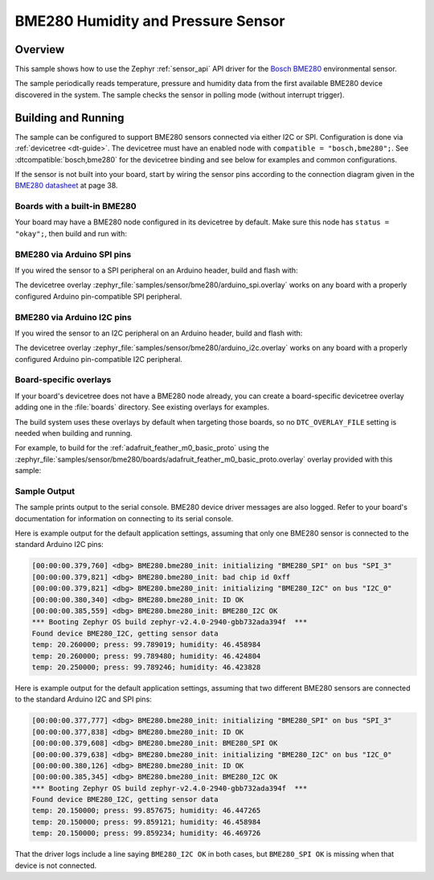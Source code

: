 .. _bme280:

BME280 Humidity and Pressure Sensor
###################################

Overview
********

This sample shows how to use the Zephyr :ref:`sensor_api` API driver for the
`Bosch BME280`_ environmental sensor.

.. _Bosch BME280:
   https://www.bosch-sensortec.com/products/environmental-sensors/humidity-sensors-bme280/

The sample periodically reads temperature, pressure and humidity data from the
first available BME280 device discovered in the system. The sample checks the
sensor in polling mode (without interrupt trigger).

Building and Running
********************

The sample can be configured to support BME280 sensors connected via either I2C
or SPI. Configuration is done via :ref:`devicetree <dt-guide>`. The devicetree
must have an enabled node with ``compatible = "bosch,bme280";``. See
:dtcompatible:`bosch,bme280` for the devicetree binding and see below for
examples and common configurations.

If the sensor is not built into your board, start by wiring the sensor pins
according to the connection diagram given in the `BME280 datasheet`_ at
page 38.

.. _BME280 datasheet:
   https://www.bosch-sensortec.com/media/boschsensortec/downloads/datasheets/bst-bme280-ds002.pdf

Boards with a built-in BME280
=============================

Your board may have a BME280 node configured in its devicetree by default. Make
sure this node has ``status = "okay";``, then build and run with:

.. zephyr-app-commands::
   :zephyr-app: samples/sensor/bme280
   :goals: build flash
   :board: adafruit_feather_m0_basic_proto

BME280 via Arduino SPI pins
===========================

If you wired the sensor to a SPI peripheral on an Arduino header, build and
flash with:

.. zephyr-app-commands::
   :zephyr-app: samples/sensor/bme280
   :goals: build flash
   :gen-args: -DDTC_OVERLAY_FILE=arduino_spi.overlay

The devicetree overlay :zephyr_file:`samples/sensor/bme280/arduino_spi.overlay`
works on any board with a properly configured Arduino pin-compatible SPI
peripheral.

BME280 via Arduino I2C pins
===========================

If you wired the sensor to an I2C peripheral on an Arduino header, build and
flash with:

.. zephyr-app-commands::
   :zephyr-app: samples/sensor/bme280
   :goals: build flash
   :gen-args: -DDTC_OVERLAY_FILE=arduino_i2c.overlay

The devicetree overlay :zephyr_file:`samples/sensor/bme280/arduino_i2c.overlay`
works on any board with a properly configured Arduino pin-compatible I2C
peripheral.

Board-specific overlays
=======================

If your board's devicetree does not have a BME280 node already, you can create
a board-specific devicetree overlay adding one in the :file:`boards` directory.
See existing overlays for examples.

The build system uses these overlays by default when targeting those boards, so
no ``DTC_OVERLAY_FILE`` setting is needed when building and running.

For example, to build for the :ref:`adafruit_feather_m0_basic_proto` using the
:zephyr_file:`samples/sensor/bme280/boards/adafruit_feather_m0_basic_proto.overlay`
overlay provided with this sample:

.. zephyr-app-commands::
   :zephyr-app: samples/sensor/bme280
   :goals: build flash
   :board: adafruit_feather_m0_basic_proto

Sample Output
=============

The sample prints output to the serial console. BME280 device driver messages
are also logged. Refer to your board's documentation for information on
connecting to its serial console.

Here is example output for the default application settings, assuming that only
one BME280 sensor is connected to the standard Arduino I2C pins:

.. code-block:: none

   [00:00:00.379,760] <dbg> BME280.bme280_init: initializing "BME280_SPI" on bus "SPI_3"
   [00:00:00.379,821] <dbg> BME280.bme280_init: bad chip id 0xff
   [00:00:00.379,821] <dbg> BME280.bme280_init: initializing "BME280_I2C" on bus "I2C_0"
   [00:00:00.380,340] <dbg> BME280.bme280_init: ID OK
   [00:00:00.385,559] <dbg> BME280.bme280_init: BME280_I2C OK
   *** Booting Zephyr OS build zephyr-v2.4.0-2940-gbb732ada394f  ***
   Found device BME280_I2C, getting sensor data
   temp: 20.260000; press: 99.789019; humidity: 46.458984
   temp: 20.260000; press: 99.789480; humidity: 46.424804
   temp: 20.250000; press: 99.789246; humidity: 46.423828

Here is example output for the default application settings, assuming that two
different BME280 sensors are connected to the standard Arduino I2C and SPI pins:

.. code-block:: none

   [00:00:00.377,777] <dbg> BME280.bme280_init: initializing "BME280_SPI" on bus "SPI_3"
   [00:00:00.377,838] <dbg> BME280.bme280_init: ID OK
   [00:00:00.379,608] <dbg> BME280.bme280_init: BME280_SPI OK
   [00:00:00.379,638] <dbg> BME280.bme280_init: initializing "BME280_I2C" on bus "I2C_0"
   [00:00:00.380,126] <dbg> BME280.bme280_init: ID OK
   [00:00:00.385,345] <dbg> BME280.bme280_init: BME280_I2C OK
   *** Booting Zephyr OS build zephyr-v2.4.0-2940-gbb732ada394f  ***
   Found device BME280_I2C, getting sensor data
   temp: 20.150000; press: 99.857675; humidity: 46.447265
   temp: 20.150000; press: 99.859121; humidity: 46.458984
   temp: 20.150000; press: 99.859234; humidity: 46.469726

That the driver logs include a line saying ``BME280_I2C OK`` in both cases, but
``BME280_SPI OK`` is missing when that device is not connected.
